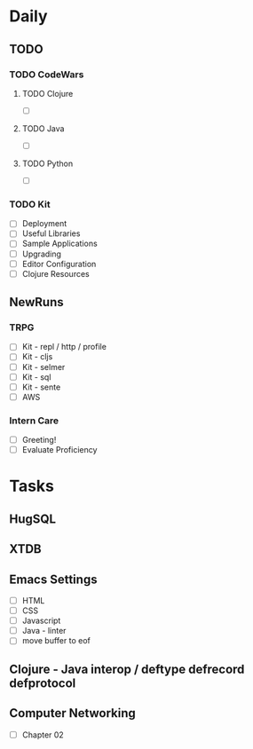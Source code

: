 * Daily
** TODO
*** TODO CodeWars
**** TODO Clojure
- [ ]
**** TODO Java
- [ ]
**** TODO Python
- [ ]
*** TODO Kit
- [ ] Deployment
- [ ] Useful Libraries
- [ ] Sample Applications
- [ ] Upgrading
- [ ] Editor Configuration
- [ ] Clojure Resources
** NewRuns
*** TRPG
- [ ] Kit - repl / http / profile
- [ ] Kit - cljs
- [ ] Kit - selmer
- [ ] Kit - sql
- [ ] Kit - sente
- [ ] AWS
*** Intern Care
- [ ] Greeting!
- [ ] Evaluate Proficiency
* Tasks
** HugSQL
** XTDB
** Emacs Settings
- [ ] HTML
- [ ] CSS
- [ ] Javascript
- [ ] Java - linter
- [ ] move buffer to eof
** Clojure - Java interop / deftype defrecord defprotocol
** Computer Networking
- [ ] Chapter 02
